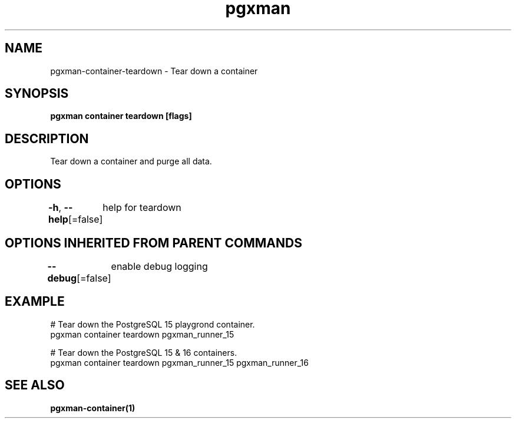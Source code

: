 .nh
.TH "pgxman" "1" "Nov 2023" "pgxman" "PostgreSQL Extension Manager"

.SH NAME
.PP
pgxman-container-teardown - Tear down a container


.SH SYNOPSIS
.PP
\fBpgxman container teardown [flags]\fP


.SH DESCRIPTION
.PP
Tear down a container and purge all data.


.SH OPTIONS
.PP
\fB-h\fP, \fB--help\fP[=false]
	help for teardown


.SH OPTIONS INHERITED FROM PARENT COMMANDS
.PP
\fB--debug\fP[=false]
	enable debug logging


.SH EXAMPLE
.EX
 # Tear down the PostgreSQL 15 playgrond container.
pgxman container teardown pgxman_runner_15

# Tear down the PostgreSQL 15 & 16 containers.
pgxman container teardown pgxman_runner_15 pgxman_runner_16


.EE


.SH SEE ALSO
.PP
\fBpgxman-container(1)\fP
